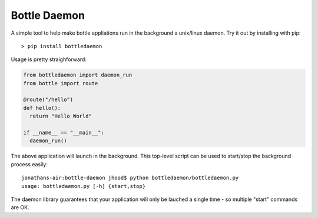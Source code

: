 Bottle Daemon
=============

A simple tool to help make bottle appliations run in the background a unix/linux daemon. Try it out by installing with pip::

  > pip install bottledaemon

Usage is pretty straighforward:

.. sourcecode:: python

  from bottledaemon import daemon_run
  from bottle import route

  @route("/hello")
  def hello():
    return "Hello World"

  if __name__ == "__main__":
    daemon_run()

The above application will launch in the background. This top-level script can be used to start/stop the background process easily::

  jonathans-air:bottle-daemon jhood$ python bottledaemon/bottledaemon.py
  usage: bottledaemon.py [-h] {start,stop}

The daemon library guarantees that your application will only be lauched a single time - so multiple "start" commands are OK. 

